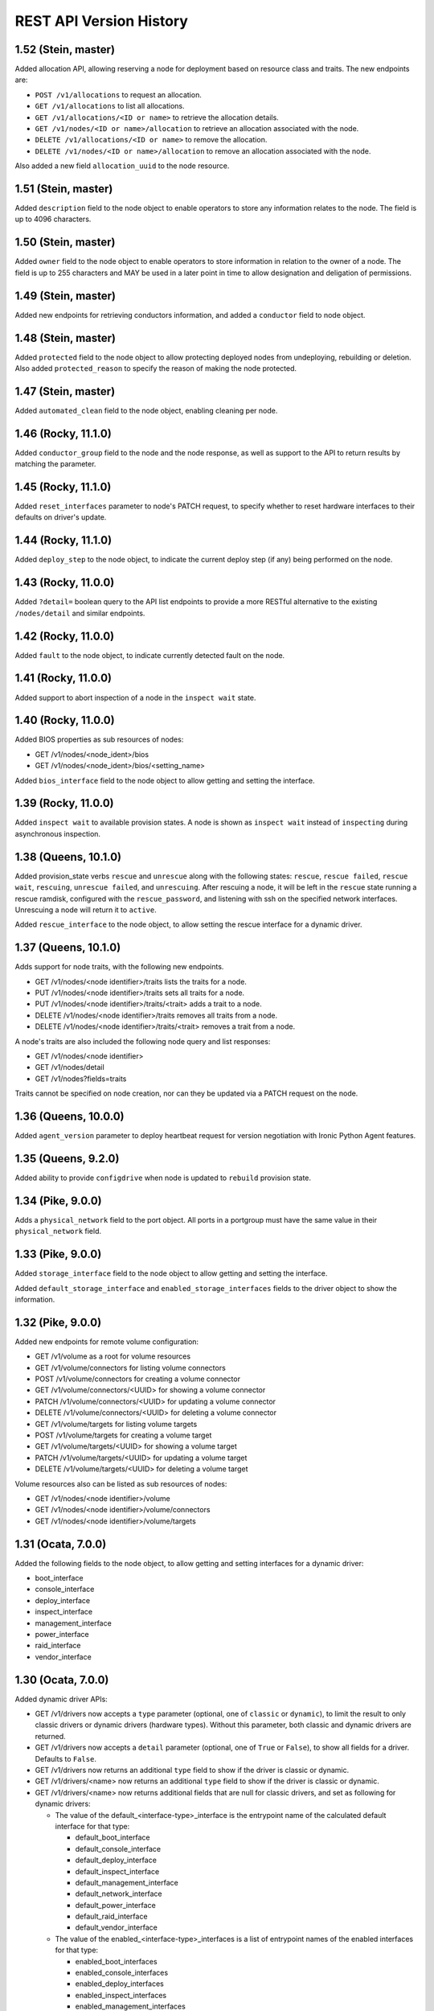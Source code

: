 ========================
REST API Version History
========================

1.52 (Stein, master)
--------------------

Added allocation API, allowing reserving a node for deployment based on
resource class and traits. The new endpoints are:

* ``POST /v1/allocations`` to request an allocation.
* ``GET /v1/allocations`` to list all allocations.
* ``GET /v1/allocations/<ID or name>`` to retrieve the allocation details.
* ``GET /v1/nodes/<ID or name>/allocation`` to retrieve an allocation
  associated with the node.
* ``DELETE /v1/allocations/<ID or name>`` to remove the allocation.
* ``DELETE /v1/nodes/<ID or name>/allocation`` to remove an allocation
  associated with the node.

Also added a new field ``allocation_uuid`` to the node resource.

1.51 (Stein, master)
--------------------

Added ``description`` field to the node object to enable operators to store
any information relates to the node. The field is up to 4096 characters.

1.50 (Stein, master)
--------------------

Added ``owner`` field to the node object to enable operators to store
information in relation to the owner of a node. The field is up to 255
characters and MAY be used in a later point in time to allow designation
and deligation of permissions.

1.49 (Stein, master)
--------------------

Added new endpoints for retrieving conductors information, and added a
``conductor`` field to node object.

1.48 (Stein, master)
--------------------

Added ``protected`` field to the node object to allow protecting deployed nodes
from undeploying, rebuilding or deletion. Also added ``protected_reason``
to specify the reason of making the node protected.

1.47 (Stein, master)
--------------------

Added ``automated_clean`` field to the node object, enabling cleaning per node.

1.46 (Rocky, 11.1.0)
--------------------
Added ``conductor_group`` field to the node and the node response,
as well as support to the API to return results by matching
the parameter.

1.45 (Rocky, 11.1.0)
--------------------

Added ``reset_interfaces`` parameter to node's PATCH request, to specify
whether to reset hardware interfaces to their defaults on driver's update.

1.44 (Rocky, 11.1.0)
--------------------

Added ``deploy_step`` to the node object, to indicate the current deploy
step (if any) being performed on the node.

1.43 (Rocky, 11.0.0)
--------------------

Added ``?detail=`` boolean query to the API list endpoints to provide a more
RESTful alternative to the existing ``/nodes/detail`` and similar endpoints.

1.42 (Rocky, 11.0.0)
--------------------

Added ``fault`` to the node object, to indicate currently detected fault on
the node.

1.41 (Rocky, 11.0.0)
--------------------

Added support to abort inspection of a node in the ``inspect wait`` state.

1.40 (Rocky, 11.0.0)
--------------------

Added BIOS properties as sub resources of nodes:

* GET /v1/nodes/<node_ident>/bios
* GET /v1/nodes/<node_ident>/bios/<setting_name>

Added ``bios_interface`` field to the node object to allow getting and
setting the interface.

1.39 (Rocky, 11.0.0)
--------------------

Added ``inspect wait`` to available provision states. A node is shown as
``inspect wait`` instead of ``inspecting`` during asynchronous inspection.

1.38 (Queens, 10.1.0)
---------------------

Added provision_state verbs ``rescue`` and ``unrescue`` along with
the following states: ``rescue``, ``rescue failed``, ``rescue wait``,
``rescuing``, ``unrescue failed``, and ``unrescuing``.  After rescuing
a node, it will be left in the ``rescue`` state running a rescue
ramdisk, configured with the ``rescue_password``, and listening with
ssh on the specified network interfaces. Unrescuing a node will return
it to ``active``.

Added ``rescue_interface`` to the node object, to
allow setting the rescue interface for a dynamic driver.

1.37 (Queens, 10.1.0)
---------------------

Adds support for node traits, with the following new endpoints.

* GET /v1/nodes/<node identifier>/traits lists the traits for a node.

* PUT /v1/nodes/<node identifier>/traits sets all traits for a node.

* PUT /v1/nodes/<node identifier>/traits/<trait> adds a trait to a node.

* DELETE /v1/nodes/<node identifier>/traits removes all traits from a node.

* DELETE /v1/nodes/<node identifier>/traits/<trait> removes a trait from a
  node.

A node's traits are also included the following node query and list responses:

* GET /v1/nodes/<node identifier>

* GET /v1/nodes/detail

* GET /v1/nodes?fields=traits

Traits cannot be specified on node creation, nor can they be updated via a
PATCH request on the node.

1.36 (Queens, 10.0.0)
---------------------

Added ``agent_version`` parameter to deploy heartbeat request for version
negotiation with Ironic Python Agent features.

1.35 (Queens, 9.2.0)
--------------------

Added ability to provide ``configdrive`` when node is updated
to ``rebuild`` provision state.

1.34 (Pike, 9.0.0)
------------------

Adds a ``physical_network`` field to the port object. All ports in a
portgroup must have the same value in their ``physical_network`` field.

1.33 (Pike, 9.0.0)
------------------

Added ``storage_interface`` field to the node object to allow getting and
setting the interface.

Added ``default_storage_interface`` and ``enabled_storage_interfaces``
fields to the driver object to show the information.

1.32 (Pike, 9.0.0)
------------------

Added new endpoints for remote volume configuration:

* GET /v1/volume as a root for volume resources
* GET /v1/volume/connectors for listing volume connectors
* POST /v1/volume/connectors for creating a volume connector
* GET /v1/volume/connectors/<UUID> for showing a volume connector
* PATCH /v1/volume/connectors/<UUID> for updating a volume connector
* DELETE /v1/volume/connectors/<UUID> for deleting a volume connector
* GET /v1/volume/targets for listing volume targets
* POST /v1/volume/targets for creating a volume target
* GET /v1/volume/targets/<UUID> for showing a volume target
* PATCH /v1/volume/targets/<UUID> for updating a volume target
* DELETE /v1/volume/targets/<UUID> for deleting a volume target

Volume resources also can be listed as sub resources of nodes:

* GET /v1/nodes/<node identifier>/volume
* GET /v1/nodes/<node identifier>/volume/connectors
* GET /v1/nodes/<node identifier>/volume/targets

1.31 (Ocata, 7.0.0)
-------------------

Added the following fields to the node object, to allow getting and
setting interfaces for a dynamic driver:

* boot_interface
* console_interface
* deploy_interface
* inspect_interface
* management_interface
* power_interface
* raid_interface
* vendor_interface

1.30 (Ocata, 7.0.0)
-------------------

Added dynamic driver APIs:

* GET /v1/drivers now accepts a ``type`` parameter (optional, one of
  ``classic`` or ``dynamic``), to limit the result to only classic drivers
  or dynamic drivers (hardware types). Without this parameter, both
  classic and dynamic drivers are returned.

* GET /v1/drivers now accepts a ``detail`` parameter (optional, one of
  ``True`` or ``False``), to show all fields for a driver. Defaults to
  ``False``.

* GET /v1/drivers now returns an additional ``type`` field to show if the
  driver is classic or dynamic.

* GET /v1/drivers/<name> now returns an additional ``type`` field to show
  if the driver is classic or dynamic.

* GET /v1/drivers/<name> now returns additional fields that are null for
  classic drivers, and set as following for dynamic drivers:

  * The value of the default_<interface-type>_interface is the entrypoint
    name of the calculated default interface for that type:

    * default_boot_interface
    * default_console_interface
    * default_deploy_interface
    * default_inspect_interface
    * default_management_interface
    * default_network_interface
    * default_power_interface
    * default_raid_interface
    * default_vendor_interface

  * The value of the enabled_<interface-type>_interfaces is a list of
    entrypoint names of the enabled interfaces for that type:

    * enabled_boot_interfaces
    * enabled_console_interfaces
    * enabled_deploy_interfaces
    * enabled_inspect_interfaces
    * enabled_management_interfaces
    * enabled_network_interfaces
    * enabled_power_interfaces
    * enabled_raid_interfaces
    * enabled_vendor_interfaces

1.29 (Ocata, 7.0.0)
-------------------

Add a new management API to support inject NMI,
'PUT /v1/nodes/(node_ident)/management/inject_nmi'.

1.28 (Ocata, 7.0.0)
-------------------

Add '/v1/nodes/<node identifier>/vifs' endpoint for attach, detach and list of VIFs.

1.27 (Ocata, 7.0.0)
-------------------

Add ``soft rebooting`` and ``soft power off`` as possible values
for the ``target`` field of the power state change payload, and
also add ``timeout`` field to it.

1.26 (Ocata, 7.0.0)
-------------------

Add portgroup ``mode`` and ``properties`` fields.

1.25 (Ocata, 7.0.0)
-------------------

Add possibility to unset chassis_uuid from a node.

1.24 (Ocata, 7.0.0)
-------------------

Added new endpoints '/v1/nodes/<node>/portgroups' and '/v1/portgroups/<portgroup>/ports'.
Added new field ``port.portgroup_uuid``.

1.23 (Ocata, 7.0.0)
-------------------

Added '/v1/portgroups/ endpoint.

1.22 (Newton, 6.1.0)
--------------------

Added endpoints for deployment ramdisks.

1.21 (Newton, 6.1.0)
--------------------

Add node ``resource_class`` field.

1.20 (Newton, 6.1.0)
--------------------

Add node ``network_interface`` field.

1.19 (Newton, 6.1.0)
--------------------

Add ``local_link_connection`` and ``pxe_enabled`` fields to the port object.

1.18 (Newton, 6.1.0)
--------------------

Add ``internal_info`` readonly field to the port object, that will be used
by ironic to store internal port-related information.

1.17 (Newton, 6.0.0)
--------------------

Addition of provision_state verb ``adopt`` which allows an operator
to move a node from ``manageable`` state to ``active`` state without
performing a deployment operation on the node. This is intended for
nodes that have already been deployed by external means.

1.16 (Mitaka, 5.0.0)
--------------------

Add ability to filter nodes by driver.

1.15 (Mitaka, 5.0.0)
--------------------

Add ability to do manual cleaning when a node is in the manageable
provision state via PUT v1/nodes/<identifier>/states/provision,
target:clean, clean_steps:[...].

1.14 (Liberty, 4.2.0)
---------------------

Make the following endpoints discoverable via Ironic API:

* '/v1/nodes/<UUID or logical name>/states'
* '/v1/drivers/<driver name>/properties'

1.13 (Liberty, 4.2.0)
---------------------

Add a new verb ``abort`` to the API used to abort nodes in
``CLEANWAIT`` state.

1.12 (Liberty, 4.2.0)
---------------------

This API version adds the following abilities:

* Get/set ``node.target_raid_config`` and to get
  ``node.raid_config``.
* Retrieve the logical disk properties for the driver.

1.11 (Liberty, 4.0.0, breaking change)
--------------------------------------

Newly registered nodes begin in the ``enroll`` provision state by default,
instead of ``available``. To get them to the ``available`` state,
the ``manage`` action must first be run to verify basic hardware control.
On success the node moves to ``manageable`` provision state. Then the
``provide`` action must be run. Automated cleaning of the node is done and
the node is made ``available``.

1.10 (Liberty, 4.0.0)
---------------------

Logical node names support all RFC 3986 unreserved characters.
Previously only valid fully qualified domain names could be used.

1.9 (Liberty, 4.0.0)
--------------------

Add ability to filter nodes by provision state.

1.8 (Liberty, 4.0.0)
--------------------

Add ability to return a subset of resource fields.

1.7 (Liberty, 4.0.0)
--------------------

Add node ``clean_step`` field.

1.6 (Kilo)
----------

Add :ref:`inspection` process: introduce ``inspecting`` and ``inspectfail``
provision states, and ``inspect`` action that can be used when a node is in
``manageable`` provision state.

1.5 (Kilo)
----------

Add logical node names that can be used to address a node in addition to
the node UUID. Name is expected to be a valid `fully qualified domain
name`_ in this version of API.

1.4 (Kilo)
----------

Add ``manageable`` state and ``manage`` transition, which can be used to
move a node to ``manageable`` state from ``available``.
The node cannot be deployed in ``manageable`` state.
This change is mostly a preparation for future inspection work
and introduction of ``enroll`` provision state.

1.3 (Kilo)
----------

Add node ``driver_internal_info`` field.

1.2 (Kilo, breaking change)
---------------------------

Renamed NOSTATE (``None`` in Python, ``null`` in JSON) node state to
``available``. This is needed to reduce confusion around ``None`` state,
especially when future additions to the state machine land.

1.1 (Kilo)
----------

This was the initial version when API versioning was introduced.
Includes the following changes from Kilo release cycle:

* Add node ``maintenance_reason`` field and an API endpoint to
  set/unset the node maintenance mode.

* Add sync and async support for vendor passthru methods.

* Vendor passthru endpoints support different HTTP methods, not only
  ``POST``.

* Make vendor methods discoverable via the Ironic API.

* Add logic to store the config drive passed by Nova.

This has been the minimum supported version since versioning was
introduced.

1.0 (Juno)
----------

This version denotes Juno API and was never explicitly supported, as API
versioning was not implemented in Juno, and 1.1 became the minimum
supported version in Kilo.

.. _fully qualified domain name: https://en.wikipedia.org/wiki/Fully_qualified_domain_name
